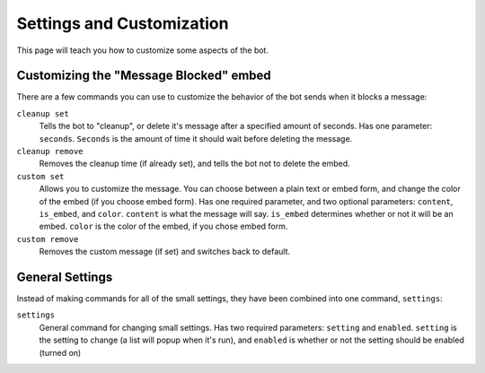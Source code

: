 Settings and Customization
===============================
This page will teach you how to customize some aspects of the bot.

Customizing the "Message Blocked" embed
---------------------------------------
There are a few commands you can use to customize the behavior of the bot sends when it blocks a message:

``cleanup set``
    Tells the bot to "cleanup", or delete it's message after a specified amount of seconds. Has one parameter: ``seconds``. ``Seconds`` is the amount of time it should wait before deleting the message.

``cleanup remove``
    Removes the cleanup time (if already set), and tells the bot not to delete the embed.

``custom set``
    Allows you to customize the message. You can choose between a plain text or embed form, and change the color of the embed (if you choose embed form). Has one required parameter, and two optional parameters: ``content``, ``is_embed``, and ``color``. ``content`` is what the message will say. ``is_embed`` determines whether or not it will be an embed. ``color`` is the color of the embed, if you chose embed form.

``custom remove``
    Removes the custom message (if set) and switches back to default.

General Settings
----------------
Instead of making commands for all of the small settings, they have been combined into one command, ``settings``:

``settings``
    General command for changing small settings. Has two required parameters: ``setting`` and ``enabled``. ``setting`` is the setting to change (a list will popup when it's run), and ``enabled`` is whether or not the setting should be enabled (turned on)
